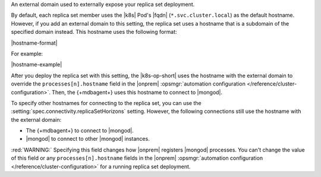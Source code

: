 An external domain used to externally expose your replica set deployment.

By default, each replica set member uses the |k8s| Pod's |fqdn| 
(``*.svc.cluster.local``) as the default hostname. However, if you add an
external domain to this setting, the replica set uses a hostname that is a 
subdomain of the specified domain instead. This hostname uses the following 
format:

|hostname-format|

For example:

|hostname-example|

After you deploy the replica set with this setting, the
|k8s-op-short| uses the hostname with the external domain to override 
the ``processes[n].hostname`` field in the |onprem| :opsmgr:`automation configuration 
</reference/cluster-configuration>`. Then, the {+mdbagent+} uses this hostname to 
connect to |mongod|.

To specify other hostnames for connecting to the replica set, you can use the 
:setting:`spec.connectivity.replicaSetHorizons` setting. However, the following 
connections still use the hostname with the external domain:

- The {+mdbagent+} to connect to |mongod|.
- |mongod| to connect to other |mongod| instances.

:red:`WARNING:` Specifying this field changes how |onprem| registers |mongod| processes.
You can't change the value of this field or any ``processes[n].hostname`` fields 
in the |onprem| :opsmgr:`automation configuration </reference/cluster-configuration>` for a running
replica set deployment.
